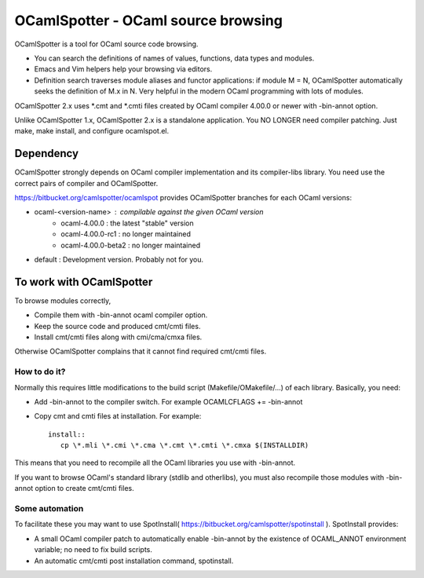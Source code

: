 ==========================================
OCamlSpotter - OCaml source browsing
==========================================

OCamlSpotter is a tool for OCaml source code browsing. 

* You can search the definitions of names of values, functions, data types and modules.
* Emacs and Vim helpers help your browsing via editors.
* Definition search traverses module aliases and functor applications: if module M = N, OCamlSpotter automatically seeks the definition of M.x in N. Very helpful in the modern OCaml programming with lots of modules.

OCamlSpotter 2.x uses \*.cmt and \*.cmti files created by OCaml compiler 4.00.0 or newer with -bin-annot option.

Unlike OCamlSpotter 1.x, OCamlSpotter 2.x is a standalone application. You NO LONGER need compiler patching. Just make, make install, and configure ocamlspot.el.

Dependency
=====================

OCamlSpotter strongly depends on OCaml compiler implementation and its compiler-libs library.
You need use the correct pairs of compiler and OCamlSpotter.

https://bitbucket.org/camlspotter/ocamlspot provides OCamlSpotter branches for each OCaml versions:

* ocaml-<version-name> : compilable against the given OCaml version
    * ocaml-4.00.0 : the latest "stable" version
    * ocaml-4.00.0-rc1 : no longer maintained
    * ocaml-4.00.0-beta2 : no longer maintained
* default : Development version. Probably not for you.

To work with OCamlSpotter
==========================

To browse modules correctly, 

* Compile them with -bin-annot ocaml compiler option.
* Keep the source code and produced cmt/cmti files.
* Install cmt/cmti files along with cmi/cma/cmxa files.

Otherwise OCamlSpotter complains that it cannot find required cmt/cmti files.

How to do it?
---------------------------

Normally this requires little modifications to the build script (Makefile/OMakefile/...) of each library.
Basically, you need:

* Add -bin-annot to the compiler switch. For example OCAMLCFLAGS += -bin-annot
* Copy cmt and cmti files at installation. For example::

     install::
        cp \*.mli \*.cmi \*.cma \*.cmt \*.cmti \*.cmxa $(INSTALLDIR)

This means that you need to recompile all the OCaml libraries you use with -bin-annot.

If you want to browse OCaml's standard library (stdlib and otherlibs), 
you must also recompile those modules with -bin-annot option to create cmt/cmti files.

Some automation
--------------------------

To facilitate these you may want to use SpotInstall( https://bitbucket.org/camlspotter/spotinstall ). SpotInstall provides:

* A small OCaml compiler patch to automatically enable -bin-annot by the existence of OCAML_ANNOT environment variable; no need to fix build scripts.
* An automatic cmt/cmti post installation command, spotinstall.
